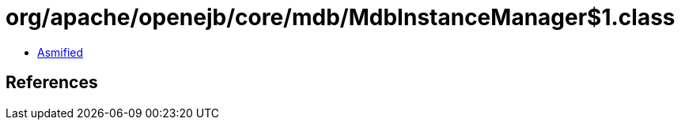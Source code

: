 = org/apache/openejb/core/mdb/MdbInstanceManager$1.class

 - link:MdbInstanceManager$1-asmified.java[Asmified]

== References

